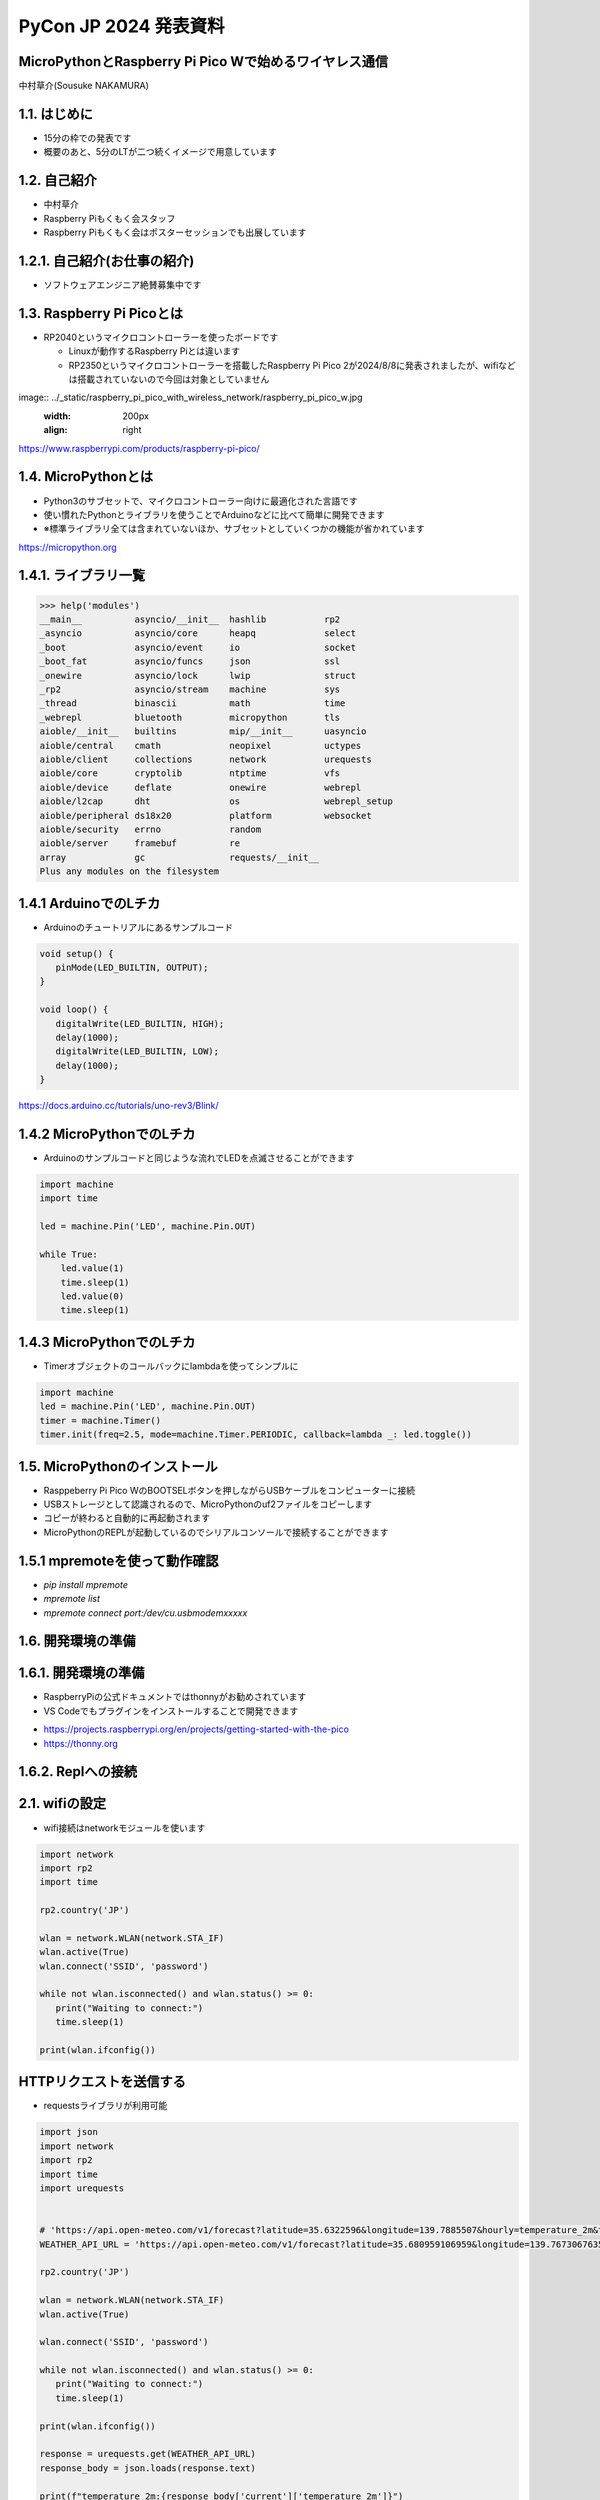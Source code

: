 .. meta::
   :description: raspberry pi pico with wireless network
   :keywords: raspberry_pi_pico, wireless_network, micropython


============================================================
PyCon JP 2024 発表資料
============================================================

MicroPythonとRaspberry Pi Pico Wで始めるワイヤレス通信
------------------------------------------------------------
中村草介(Sousuke NAKAMURA)

1.1. はじめに
--------------------
+ 15分の枠での発表です
+ 概要のあと、5分のLTが二つ続くイメージで用意しています

1.2. 自己紹介
----------------------
+ 中村草介
+ Raspberry Piもくもく会スタッフ
+ Raspberry Piもくもく会はポスターセッションでも出展しています

.. image:: ../_static/raspberry_pi_pico_with_wireless_network/75330.jpeg
   :width: 160px
   :align: right

1.2.1. 自己紹介(お仕事の紹介)
--------------------------------------------

+ ソフトウェアエンジニア絶賛募集中です

.. image:: https://urbanx-tech.com/wp-content/uploads/2022/08/cropped-Logo@3x.png
   :width: 172px
   :align: center

1.3. Raspberry Pi Picoとは
--------------------------------------------
+ RP2040というマイクロコントローラーを使ったボードです

  + Linuxが動作するRaspberry Piとは違います
  + RP2350というマイクロコントローラーを搭載したRaspberry Pi Pico 2が2024/8/8に発表されましたが、wifiなどは搭載されていないので今回は対象としていません

image:: ../_static/raspberry_pi_pico_with_wireless_network/raspberry_pi_pico_w.jpg
   :width: 200px
   :align: right

https://www.raspberrypi.com/products/raspberry-pi-pico/


1.4. MicroPythonとは
--------------------------------------------
+ Python3のサブセットで、マイクロコントローラー向けに最適化された言語です
+ 使い慣れたPythonとライブラリを使うことでArduinoなどに比べて簡単に開発できます
+ ※標準ライブラリ全ては含まれていないほか、サブセットとしていくつかの機能が省かれています

https://micropython.org


1.4.1. ライブラリ一覧
--------------------------------------------

.. code-block:: python

   >>> help('modules')
   __main__          asyncio/__init__  hashlib           rp2
   _asyncio          asyncio/core      heapq             select
   _boot             asyncio/event     io                socket
   _boot_fat         asyncio/funcs     json              ssl
   _onewire          asyncio/lock      lwip              struct
   _rp2              asyncio/stream    machine           sys
   _thread           binascii          math              time
   _webrepl          bluetooth         micropython       tls
   aioble/__init__   builtins          mip/__init__      uasyncio
   aioble/central    cmath             neopixel          uctypes
   aioble/client     collections       network           urequests
   aioble/core       cryptolib         ntptime           vfs
   aioble/device     deflate           onewire           webrepl
   aioble/l2cap      dht               os                webrepl_setup
   aioble/peripheral ds18x20           platform          websocket
   aioble/security   errno             random
   aioble/server     framebuf          re
   array             gc                requests/__init__
   Plus any modules on the filesystem

1.4.1 ArduinoでのLチカ
--------------------------------------------
+ Arduinoのチュートリアルにあるサンプルコード

.. code-block:: arduino

   void setup() {
      pinMode(LED_BUILTIN, OUTPUT);
   }

   void loop() {
      digitalWrite(LED_BUILTIN, HIGH);
      delay(1000);
      digitalWrite(LED_BUILTIN, LOW);
      delay(1000);
   }

https://docs.arduino.cc/tutorials/uno-rev3/Blink/

1.4.2 MicroPythonでのLチカ
--------------------------------------------
+ Arduinoのサンプルコードと同じような流れでLEDを点滅させることができます

.. code-block:: python

   import machine
   import time

   led = machine.Pin('LED', machine.Pin.OUT)

   while True:
       led.value(1)
       time.sleep(1)
       led.value(0)
       time.sleep(1)

1.4.3 MicroPythonでのLチカ
--------------------------------------------
+ Timerオブジェクトのコールバックにlambdaを使ってシンプルに

.. code-block:: python

   import machine
   led = machine.Pin('LED', machine.Pin.OUT)
   timer = machine.Timer()
   timer.init(freq=2.5, mode=machine.Timer.PERIODIC, callback=lambda _: led.toggle())


1.5. MicroPythonのインストール
--------------------------------------------

+ Rasppeberry Pi Pico WのBOOTSELボタンを押しながらUSBケーブルをコンピューターに接続
+ USBストレージとして認識されるので、MicroPythonのuf2ファイルをコピーします
+ コピーが終わると自動的に再起動されます
+ MicroPythonのREPLが起動しているのでシリアルコンソールで接続することができます

1.5.1 mpremoteを使って動作確認
--------------------------------------------
+ `pip install mpremote`
+ `mpremote list`
+ `mpremote connect port:/dev/cu.usbmodemxxxxx`

1.6. 開発環境の準備
--------------------------------------------


1.6.1. 開発環境の準備
--------------------------------------------
+ RaspberryPiの公式ドキュメントではthonnyがお勧めされています
+ VS Codeでもプラグインをインストールすることで開発できます

.. image:: ../_static/raspberry_pi_pico_with_wireless_network/thonny.png
   :width: 400px
   :align: center

+ https://projects.raspberrypi.org/en/projects/getting-started-with-the-pico
+ https://thonny.org


1.6.2. Replへの接続
--------------------------------------------


2.1. wifiの設定
--------------------------------------------

+ wifi接続はnetworkモジュールを使います

.. code-block:: python

   import network
   import rp2
   import time

   rp2.country('JP')

   wlan = network.WLAN(network.STA_IF)
   wlan.active(True)
   wlan.connect('SSID', 'password')

   while not wlan.isconnected() and wlan.status() >= 0:
      print("Waiting to connect:")
      time.sleep(1)

   print(wlan.ifconfig())

HTTPリクエストを送信する
--------------------------------------------

+ requestsライブラリが利用可能

.. code-block:: python

   import json
   import network
   import rp2
   import time
   import urequests


   # 'https://api.open-meteo.com/v1/forecast?latitude=35.6322596&longitude=139.7885507&hourly=temperature_2m&timezone=Asia%2FTokyo&forecast_days=1&models=jma_seamless'
   WEATHER_API_URL = 'https://api.open-meteo.com/v1/forecast?latitude=35.680959106959&longitude=139.76730676352&current=temperature_2m,wind_speed_10m'

   rp2.country('JP')

   wlan = network.WLAN(network.STA_IF)
   wlan.active(True)

   wlan.connect('SSID', 'password')

   while not wlan.isconnected() and wlan.status() >= 0:
      print("Waiting to connect:")
      time.sleep(1)

   print(wlan.ifconfig())

   response = urequests.get(WEATHER_API_URL)
   response_body = json.loads(response.text)

   print(f"temperature_2m:{response_body['current']['temperature_2m']}")
   print(f"wind_speed_10m:{response_body['current']['wind_speed_10m']}")

   wlan.disconnect()


HTTPサーバーを立てたい
--------------------------------------------
.. code:: 

  添付されている標準モジュールの一覧
  Positional-only Parameters
  array
  builtins
  json
  os
  random
  struct
  sys

+ httpモジュールがないのでhttp.serverモジュールもない
+ urllibモジュールもないのでurllib.parseなど便利なモジュールが使えない
+ https://docs.micropython.org/en/latest/genrst/index.html

簡易的なHTTPサーバーを実装する
--------------------------------------------


bluetooth
--------------------------------------------




https://github.com/Heerkog/MicroPythonBLEHID



wifiからのhttpリクエストでBluetoothを操作する




